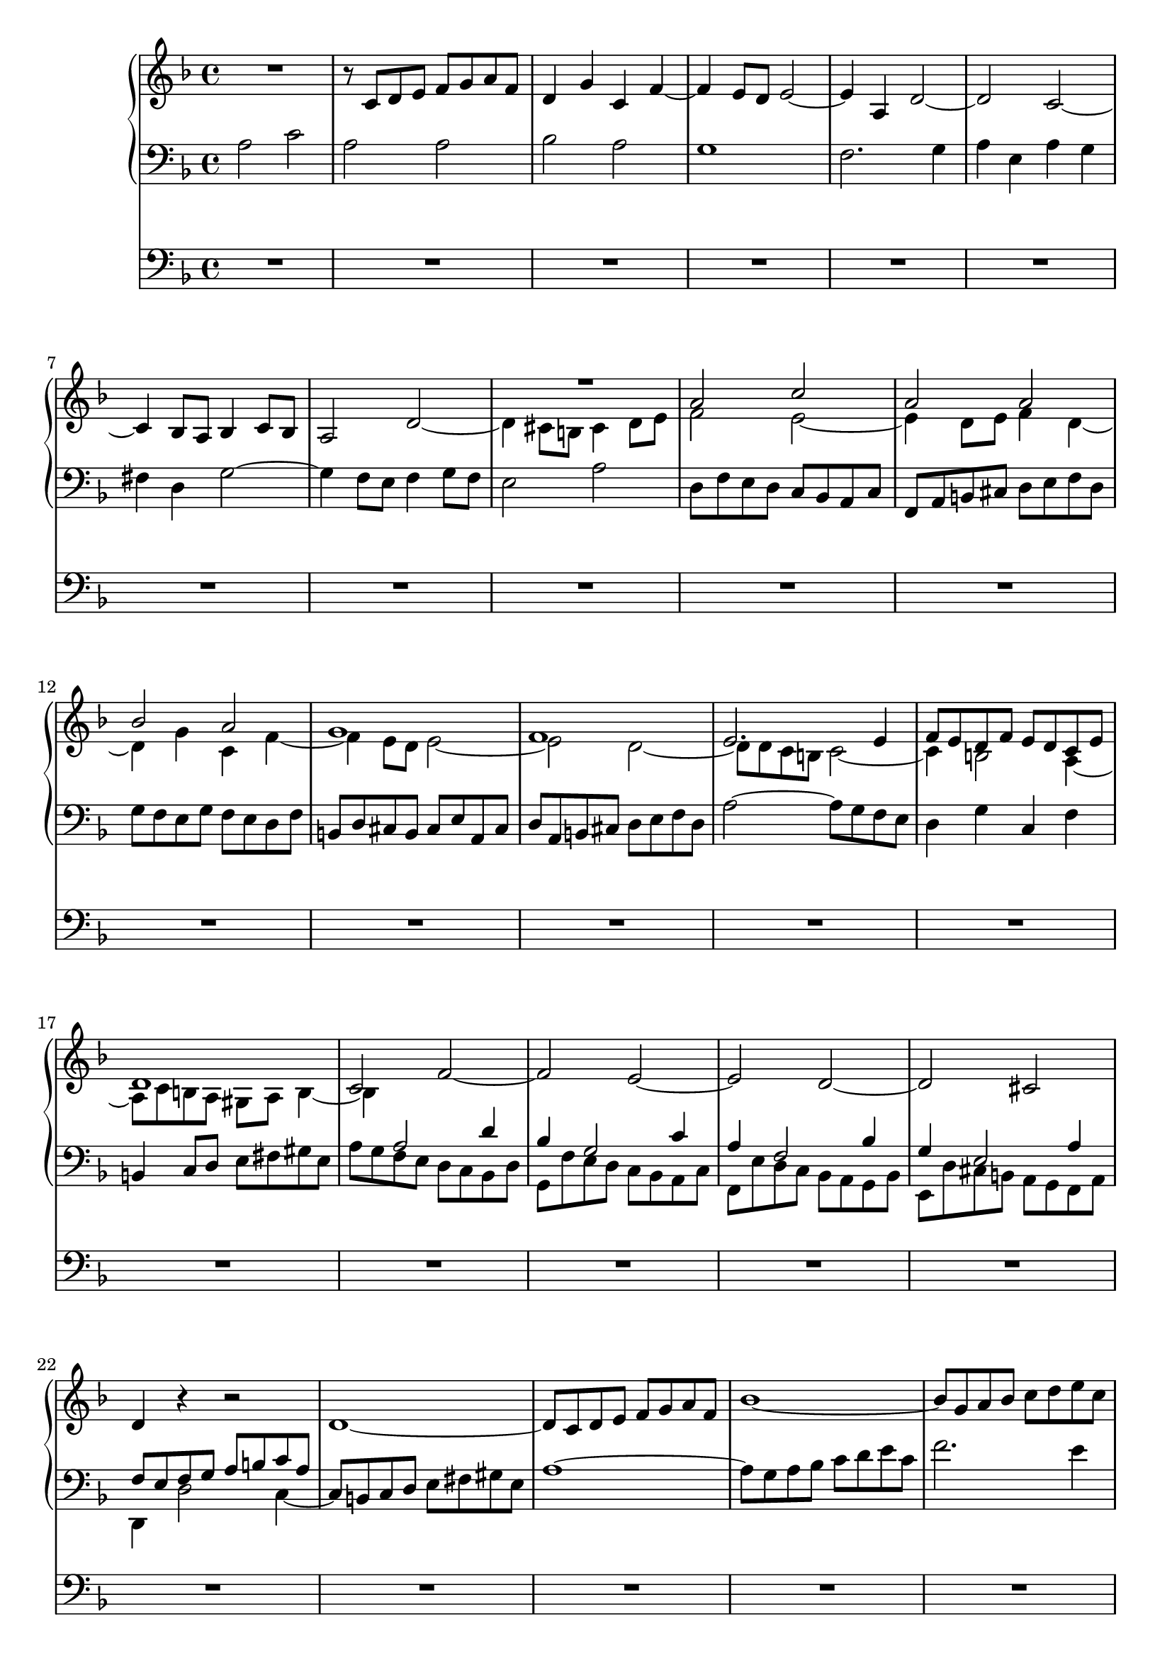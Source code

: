 \version "2.14.1"


global = {
  \key f \major
  \time 4/4
}

sop = \relative c'' {
  \global
  | R1*9
  | a2 c
  | a2 a
  | bes2 a
  | g1
  | f1
  | e2. e4
  | f8 e d f e d c e
  | d1
  | c2 f~
  | f2 e~
  | e2 d~
  | d2 cis
  | d4 r r2
  | R1*7
  | e'2 g
  | e2 e
  | f2 e
  | d1
  | c1~
  | c2 bes~
  | bes2 a
  | d2 e
  | f1
  | e1
  | d8 c' bes a g f e g
  | cis,2 d~
  | d2 cis
  | d2 r
  | R1
  | r8 bes a g f e d f
  | b,4 g' cis, g'
  | fis8 d e fis g2~
  | g2 fis
  | g2. f4~
  | f4 e d g
  | e2 a~
  | a2 gis4 b~
  | b8 e, fis gis a b c a
  | d1
  | c2 b
  | c2 g
  | a2. g4
  | f8 bes a g f e d f
  | e8 a g f e f g e
  | f8 g a bes c d es c
  | d2 c
  | bes1~
  | bes8 d c bes a g f a
  | d,8 e f2 e4
  | f2. e4~
  | e8 a b cis d e f d
  | g1~
  | g2 f~
  | f2 e~
  | e2 d~
  | d2 cis
  | d4 c bes2
  | a2 d~
  | d2 cis
  | d2 e
  | f4 d c a'~
  | a4 g2 fis4
  | g8 a, bes c d es f d
  | es2 d~
  | d8 d e fis g a bes g
  | c,1~
  | c8 bes a bes c es d c
  | bes4 a g2~
  | g4. a8 f4. g8
  | e2. a4
  | d,2~ d8 f' e d
  | cis8 b a cis d2~
  | d2 cis
  | d4 f2 e4~
  | e4 d2 cis4
  | d4 c2 d8 c
  | bes1
  | a2 d
  | c2 f~
  | f8 f g a g4 f~
  | f8 e fis gis a b c a
  | d,1~
  | d4 c8 b c4 f~
  | f4 e8 d e4 g~
  | g8 bes a g f e d f
  | e2. es4
  | d1~
  | d8 c d e f g a f
  | bes2 r
  | r8 d, e f g a bes g
  | c2 bes~
  | bes8 a g f e f g e
  | f1~
  | f2 e~
  | e2 d~
  | d2 c~
  | c2 b
  | c2~ c8 d c b
  | a8 b c a d2~
  | d1
  | c2 r
  | r2 r8 c d e
  | f8 e d f b, c d4~
  | d4 c8 b c2~
  | c1~
  | c4 bes a d
  | bes8 c d e fis g a fis
  | bes2. a4~
  | a4 g2 fis4
  | g1~
  | g4 f8 e f4 g
  | a1
  | bes4 a g2~
  | g8 a g f e fis g e
  | fis2 g
  | a2 d,~
  | d4 c bes2~
  | bes8 a g f e f g e
  | g8 f e d d'2~
  | d2 cis
  | d1
}

alt = \relative c' {
  \global
  | R1
  | r8 c d e f g a f
  | d4 g c, f~
  | f4 e8 d e2~
  | e4 a, d2~
  | d2 c~
  | c4 bes8 a bes4 c8 bes
  | a2 d~
  | d4 cis8 b cis4 d8 e
  | f2 e~
  | e4 d8 e f4 d~
  | d4 g c, f~
  | f4 e8 d e2~
  | e2 d~
  | d8 d c b c2~
  | c4 b2 a4~
  | a8 c b a gis a b4~
  | b4 a2 d4
  | bes4 g2 c4
  | a4 f2 bes4
  | g4 e2 a4
  | f8 e f g a b c a
  | d1~
  | d8 c d e f g a f
  | bes1~
  | bes8 g a bes c d e c
  | f8 e d c b a gis b
  | e,4 fis8 gis a2~
  | a4 b8 a gis4 b
  | e,4 a g b
  | c2. b4
  | c8 e d c b d c b
  | a4 gis8 fis gis a b4~
  | b4 a8 gis a2~
  | a2 g~
  | g2 f~
  | f8 c' bes a g f e g
  | a2 d~
  | d2 c~
  | c2 bes
  | a2 a~
  | a1
  | a2 r
  | R1*12
  | a,2 c
  | a2 a
  | bes2 a
  | g1
  | f1~
  | f4 bes'2 a4~
  | a8 g f e d c bes d
  | g,2 r4 c~
  | c4 bes8 a g a bes g
  | a4 d g, c
  | f,2 r
  | R1*8
  | a'2 c
  | a2 a
  | bes2 a
  | g2 f
  | g2 a
  | bes4 r r2
  | r8 f es d es d c es
  | a,4 r r2
  | R1*6
  | a'2 c
  | a2 a
  | bes2 a
  | g1
  | f1~
  | f8 e f g a b c a
  | d1~
  | d2 c
  | b1~
  | b4 a8 gis a4 c~
  | c2. e4~
  | e8 g f e d2~
  | d4 c8 b c2~
  | c4 bes8 a bes2~
  | bes2 a
  | d8 es d c bes a g bes
  | e,2 es~
  | es8 g' f es d es f d
  | bes1~
  | bes8 bes a g a2
  | g2 c~
  | c2 b~
  | b2 a~
  | a2 g~
  | g2 r
  | fis2~ fis4 gis8 a
  | b1
  | a2~ a8 c b a
  | gis8 a b gis a2~
  | a2~ a4. gis8
  | a2. f4~
  | f8 a g f e d c es
  | d4 g fis a
  | g8 a bes g a bes c a
  | d2. c4~
  | c4 bes c8 d es c
  | d2 e~
  | e4 d8 cis d2
  | r8 a b cis d e f d
  | g4 f e2~
  | e4 d2 c4~
  | c8 es d c bes a g bes
  | fis2 g
  | a2. g4~
  | g8 f e d cis d e cis
  | d4 r r e
  | f8 a g f e fis g e
  | fis1  
}

ten = \relative c' {
  \global
  | a2 c
  | a2 a
  | bes2 a
  | g1
  | f2. g4
  | a4 e a g
  | fis4 d g2~
  | g4 f8 e f4 g8 f
  | e2 a
  | d,8 f e d c bes a c
  | f,8 a b cis d e f d
  | g8 f e g f e d f
  | b,8 d cis b cis e a, cis
  | d8 a b cis d e f d
  | a'2~ a8 g f e
  | d4 g c, f
  | b,4 c8 d e fis gis e
  | a8 g f e d c bes d
  | g,8 f' e d c bes a c
  | f,8 e' d c bes a g bes
  | e,8 d' cis b a g f a
  | d,4 d'2 c4~
  | c8 b c d e fis gis e
  | a1~
  | a8 g a bes c d e c
  | f2. e4
  | d1~
  | d8 gis, a b c d e c
  | f8 e d c b c d b
  | c8 b c d e f g e
  | a2. gis4
  | a4 b2 a8 g
  | f8 e d c d4 gis,
  | a8 b c d e f g e
  | f1
  | e1
  | d1~
  | d8 cis d e f g a f
  | bes8 a g f e d c e
  | a,2 bes4 g'
  | e2 f
  | e1
  | d2. c4~
  | c8 es d c bes a g bes
  | a4 cis d a
  | g2 a~
  | a8 fis g a bes c d bes
  | es8 d c bes a bes c a
  | bes2 a
  | b4 c b d~
  | d4 c8 b c4 f
  | d8 e d c b a gis b
  | e,4 d e a~
  | a4 a' gis b
  | e,2 g
  | e2 e
  | f2 e
  | d1
  | c1~
  | c4 r r2
  | R1*7
  | r8 e f g a bes c a
  | bes1
  | a1
  | g1
  | f4 fis g8 f e d
  | cis8 d e cis a4 f'
  | g2~ g8 bes a g
  | f8 f e d c bes a c
  | f,8 e f g a bes c a
  | d8 c bes d c bes a c
  | bes1~
  | bes8 bes a g fis e d fis
  | g1~
  | g1
  | fis1
  | g4 f' e d
  | e2~ e4 d~
  | d4 c8 b c2~
  | c4 bes8 a bes2
  | a2~ a8 c' bes a
  | g8 f e f g bes a g
  | f2 a4 g~
  | g4 f2 e4
  | f4 g c, f~
  | f4 es8 d es2~
  | es8 es d c bes a g bes
  | a8 g a bes c2~
  | c2 b~
  | b2 a~
  | a2 gis4 e'~
  | e8 f e d e4 f
  | c8 d e f g f e g
  | cis,2 d
  | e2. f4~
  | f2 d
  | e4 d c f~
  | f2. e8 d
  | c1~
  | c2 d~
  | d2 c4 bes
  | c2 r
  | r8 d e f g a bes g
  | a1
  | g1
  | f1~
  | f2 e
  | R1
  | r2 r8 e, fis gis
  | a8 b c a d2~
  | d2 c
  | b1
  | a2 r
  | R1
  | r8 a bes c d e fis d
  | g1~
  | g2 r
  | r8 e fis g a bes c a
  | bes1~
  | bes8 bes a g f g a f
  | d1~
  | d1
  | cis4 d e2
  | c2 r
  | r8 es d c bes a g bes
  | fis4 a d2
  | e4 a, bes2
  | a4 r r bes a1~
  | a1
}

bas = \relative c' {
  \global
  | R1*30
  | r8 gis a b c d e c
  | a4 d gis, c~
  | c4 b8 a b4 e,
  | a1~
  | a8 d, e f g a bes g
  | c8 c, d e f g a f
  | bes1
  | a1
  | g2 a
  | fis2 g~
  | g8 bes a g f e d f
  | r8 b, cis d e f g e
  | f4 bes e, a
  | d,2. e4
  | f1~
  | f8 a g f e d cis e
  | d2. bes4
  | c4 a d2
  | g,8 a bes c d e f d
  | g8 d e f g a b g
  | c8 b a g f e d f
  | b,4 c8 d e4 d
  | c4 b c f~
  | f8 b, c d e fis gis e
  | a8 c b a g f e g
  | c,8 f e d c bes a c
  | f,8 g a bes c d e c
  | d4 c d bes~
  | bes4 c8 d c4 bes
  | a4 g a f
  | bes8 c d e f g a f
  | g2 f
  | e4 c f a,
  | bes4 g c2
  | f,4 r r2
  | r2 bes'~
  | bes8 e, f g a b cis a
  | d2~ d8 d, e f
  | g8 a bes g c c, d e
  | f8 g a f bes a g f
  | e8 d cis e a, g' f e
  | d8 c bes d g,4 g'~
  | g8 bes a g f e d f
  | e8 d cis b a g f a
  | d,4 r r2
  | d'2 f
  | d2 d
  | es2 d
  | c1
  | bes4 a bes g
  | a4 bes c a
  | d4 c bes a
  | g8 d e f g a bes g
  | cis8 a b cis d e f d
  | gis8 e fis gis a b c a
  | fis8 d e fis g2~
  | g2 f4 d
  | e4 g a a,
  | d8 d' c bes a bes c a
  | f8 bes a g f g a f
  | d8 c d e f e d f
  | g8 g, a bes c d es c
  | f1~
  | f2. e4
  | d4 e8 f g a b g
  | c,2 f~
  | f8 b, c d e fis gis e
  | a2~ a8 c bes a
  | g1
  | a1
  | r8 e fis gis a b c a
  | f8 d e f g a bes g
  | c4 g a c
  | bes4 a g2~
  | g4 bes8 a bes2
  | a2 bes~
  | bes4 a g2
  | f2~ f8 g a bes
  | c2~ c8 c, d e
  | f8 g a f b b, c d
  | e8 f g e a a, b c
  | d8 e f d g e f g
  | c,8 g' a b c2~
  | c2~ c8 c b a
  | gis8 a b gis c,2~
  | c2 f~
  | f2 e
  | d2 e~
  | e8 e fis gis a b c a
  | g2. fis4
  | g1
  | R1
  | r8 g a bes c d es c
  | d2 r
  | r8 f e d cis d e cis
  | d1
  | R1
  | r8 d, e f g a bes g
  | e4 f g2
  | a2 r
  | R1
  | r8 d, e fis g a bes g
  | cis,4 d g2
  | f4 r r g
  | f4 e8 d e2
  | d1
}

quinta = \relative c {
  \global
  \skip 1*41
  a1
  d2 r
}

pedal = \relative c {
  \global
  R1*97
  a1
  c1
  a1
  a1
  bes1
  a1
  g1~
  g1
  f1~
  f1~
  f2
  r2
  R1*10
  a1
  c1
  g1
  g1
  g1
  g1
  g1
  d1
  f1
  e1~
  e1
  d1~
  d1~
  d1~
  d1~
  d4 e f g
  a1
  d,1
}

hideMMrests = {
  \override MultiMeasureRest #'stencil = #empty-stencil
}

showMMRests = {
  \revert MultiMeasureRest #'stencil
}

toUpper = {
  \change Staff = "upper"
}

toLower = {
  \change Staff = "lower"
}

sopVoicing = {
  \hideMMrests
  s1*8
  \showMMRests
  \voiceOne
  s1*9
  s2 \oneVoice s2
  s1*4
  \hideMMrests
  s1*6
  \voiceOne
  \showMMRests
  
}

altVoicing = {
  \oneVoice
  s1*8
  \voiceTwo
  s1*9
  s4 \toLower \voiceOne s2.
  s1*4
  \toUpper
  \oneVoice
  s1*6
  \voiceTwo
  s1*2
  \voiceThree
  s1*2
  \voiceTwo
  s1
  s2 \once \override Tie #'direction = #UP s2
  \voiceThree
  s1*4
  s2 \voiceTwo s2
  s2 \voiceThree s2
  s1
  \once \override NoteColumn #'force-hshift = #0
  s1
  s2 \once \override Rest #'staff-position = #0 s2
  \hideMMrests
  s1*11
  \showMMRests
  
}

tenVoicing = {
  \oneVoice
  s1*17
  \voiceTwo
  s1*5
  \oneVoice
  s1*8
  \toUpper
  \voiceTwo
  s1*2
  \toLower
  \voiceOne
  s1*2
  \toUpper
  \voiceTwo
  s1*2
  \toLower
  \voiceOne
  s1
  s2 s8 \toUpper \voiceTwo s4.
  s4. \toLower \voiceOne s8 s2
  s2. \toUpper \voiceTwo s4
  
}

basVoicing = {
  \oneVoice
  \hideMMrests
  s1*30
  \showMMRests
  s1
  \voiceTwo
  s1*3
  \oneVoice
  s1*8
  \voiceOne
  s1*2
  \oneVoice
  
}

showFirstLength = R1*51

quintaVoicing = {
  \voiceTwo
}

pedalVoicing = {
  
}


\score {
  <<
    \new PianoStaff <<
      \new Staff = "upper" <<
        \new Voice = "sop" <<
          \sop
          \sopVoicing
        >>
        \new Voice = "alt" <<
          \alt
          \altVoicing
        >>
      >>
      \new Staff = "lower" <<
        \clef bass
        \new Voice = "ten" <<
          \ten
          \tenVoicing
        >>
        \new Voice = "bas" <<
          \bas
          \basVoicing
        >>
        \new Voice = "quinta" <<
          \quinta
          \quintaVoicing
        >>
      >>
    >>
    \new Staff = "pedal" <<
      \clef bass
      \pedal
      \pedalVoicing
    >>
  >>
}


